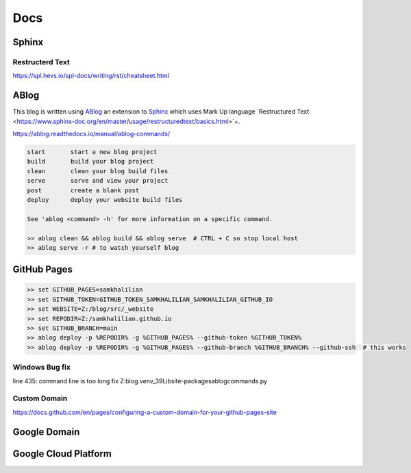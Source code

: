 Docs
====

======
Sphinx
======

Restructerd Text
----------------

https://spl.hevs.io/spl-docs/writing/rst/cheatsheet.html

=====
ABlog
=====

This blog is written using `ABlog <https://ablog.readthedocs.io>`_ an extension to `Sphinx <https://www.sphinx-doc.orgl>`_
which uses Mark Up language `Restructured Text <https://www.sphinx-doc.org/en/master/usage/restructuredtext/basics.html>`+.

https://ablog.readthedocs.io/manual/ablog-commands/

.. code-block:: bash

    start       start a new blog project
    build       build your blog project
    clean       clean your blog build files
    serve       serve and view your project
    post        create a blank post
    deploy      deploy your website build files

    See 'ablog <command> -h' for more information on a specific command.

    >> ablog clean && ablog build && ablog serve  # CTRL + C so stop local host
    >> ablog serve -r # to watch yourself blog

============
GitHub Pages
============

.. code-block:: bash

    >> set GITHUB_PAGES=samkhalilian
    >> set GITHUB_TOKEN=GITHUB_TOKEN_SAMKHALILIAN_SAMKHALILIAN_GITHUB_IO
    >> set WEBSITE=Z:/blog/src/_website
    >> set REPODIR=Z:/samkhalilian.github.io
    >> set GITHUB_BRANCH=main
    >> ablog deploy -p %REPODIR% -g %GITHUB_PAGES% --github-token %GITHUB_TOKEN%
    >> ablog deploy -p %REPODIR% -g %GITHUB_PAGES% --github-branch %GITHUB_BRANCH% --github-ssh  # this works

Windows Bug fix
---------------

line 435: command line is too long fix
Z:\blog\.venv_39\Lib\site-packages\ablog\commands.py

Custom Domain
-------------

https://docs.github.com/en/pages/configuring-a-custom-domain-for-your-github-pages-site

=============
Google Domain
=============

=====================
Google Cloud Platform
=====================

